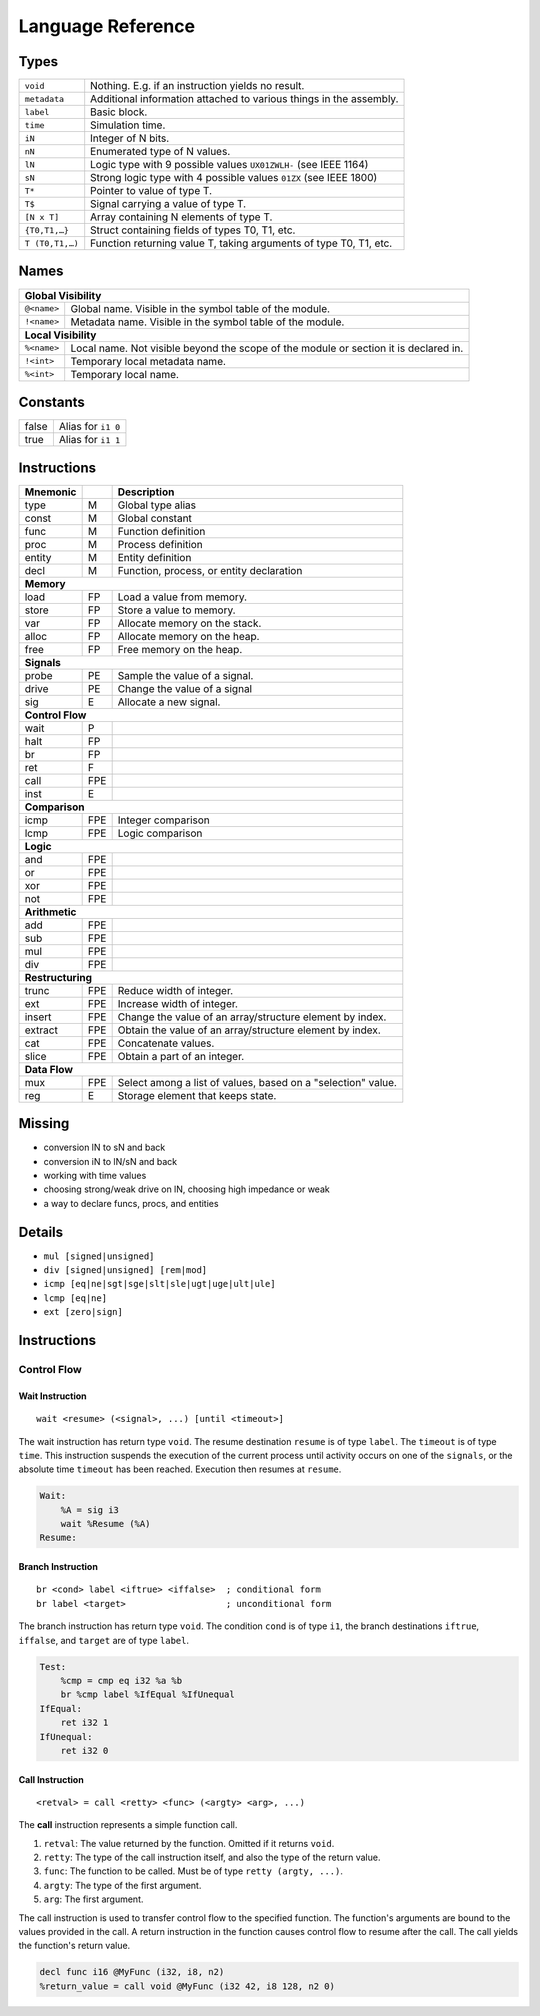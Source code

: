 Language Reference
==================

Types
-----

===============  ====
``void``         Nothing. E.g. if an instruction yields no result.
``metadata``     Additional information attached to various things in the assembly.
``label``        Basic block.
``time``         Simulation time.
``iN``           Integer of N bits.
``nN``           Enumerated type of N values.
``lN``           Logic type with 9 possible values ``UX01ZWLH-`` (see IEEE 1164)
``sN``           Strong logic type with 4 possible values ``01ZX`` (see IEEE 1800)
``T*``           Pointer to value of type T.
``T$``           Signal carrying a value of type T.
``[N x T]``      Array containing N elements of type T.
``{T0,T1,…}``    Struct containing fields of types T0, T1, etc.
``T (T0,T1,…)``  Function returning value T, taking arguments of type T0, T1, etc.
===============  ====


Names
-----

===========  ====
**Global Visibility**
-----------------
``@<name>``  Global name.  Visible in the symbol table of the module.
``!<name>``  Metadata name. Visible in the symbol table of the module.
**Local Visibility**
-----------------
``%<name>``  Local name. Not visible beyond the scope of the module or section it is declared in.
``!<int>``   Temporary local metadata name.
``%<int>``   Temporary local name.
===========  ====


Constants
---------

=====  ====
false  Alias for ``i1 0``
true   Alias for ``i1 1``
=====  ====


Instructions
------------

========  ====  ====
Mnemonic        Description
========  ====  ====
type      M     Global type alias
const     M     Global constant
func      M     Function definition
proc      M     Process definition
entity    M     Entity definition
decl      M     Function, process, or entity declaration
**Memory**
--------------------
load      FP    Load a value from memory.
store     FP    Store a value to memory.
var       FP    Allocate memory on the stack.
alloc     FP    Allocate memory on the heap.
free      FP    Free memory on the heap.
**Signals**
--------------------
probe     PE    Sample the value of a signal.
drive     PE    Change the value of a signal
sig       E     Allocate a new signal.
**Control Flow**
--------------------
wait      P
halt      FP
br        FP
ret       F
call      FPE
inst      E
**Comparison**
--------------------
icmp      FPE   Integer comparison
lcmp      FPE   Logic comparison
**Logic**
--------------------
and       FPE
or        FPE
xor       FPE
not       FPE
**Arithmetic**
--------------------
add       FPE
sub       FPE
mul       FPE
div       FPE
**Restructuring**
--------------------
trunc     FPE   Reduce width of integer.
ext       FPE   Increase width of integer.
insert    FPE   Change the value of an array/structure element by index.
extract   FPE   Obtain the value of an array/structure element by index.
cat       FPE   Concatenate values.
slice     FPE   Obtain a part of an integer.
**Data Flow**
--------------------
mux       FPE   Select among a list of values, based on a "selection" value.
reg       E     Storage element that keeps state.
========  ====  ====


Missing
-------

* conversion lN to sN and back
* conversion iN to lN/sN and back
* working with time values
* choosing strong/weak drive on lN, choosing high impedance or weak
* a way to declare funcs, procs, and entities


Details
-------

* ``mul [signed|unsigned]``
* ``div [signed|unsigned] [rem|mod]``
* ``icmp [eq|ne|sgt|sge|slt|sle|ugt|uge|ult|ule]``
* ``lcmp [eq|ne]``
* ``ext [zero|sign]``


Instructions
------------

Control Flow
~~~~~~~~~~~~

Wait Instruction
^^^^^^^^^^^^^^^^

::

    wait <resume> (<signal>, ...) [until <timeout>]

The wait instruction has return type ``void``. The resume destination ``resume`` is of type ``label``. The ``timeout`` is of type ``time``. This instruction suspends the execution of the current process until activity occurs on one of the ``signals``, or the absolute time ``timeout`` has been reached. Execution then resumes at ``resume``.

.. code-block:: llhd

    Wait:
        %A = sig i3
        wait %Resume (%A)
    Resume:


Branch Instruction
^^^^^^^^^^^^^^^^^^

::

    br <cond> label <iftrue> <iffalse>  ; conditional form
    br label <target>                   ; unconditional form

The branch instruction has return type ``void``. The condition ``cond`` is of type ``i1``, the branch destinations ``iftrue``, ``iffalse``, and ``target`` are of type ``label``.

.. code-block:: llhd

    Test:
        %cmp = cmp eq i32 %a %b
        br %cmp label %IfEqual %IfUnequal
    IfEqual:
        ret i32 1
    IfUnequal:
        ret i32 0


Call Instruction
^^^^^^^^^^^^^^^^

::

    <retval> = call <retty> <func> (<argty> <arg>, ...)

The **call** instruction represents a simple function call.

#. ``retval``: The value returned by the function. Omitted if it returns ``void``.
#. ``retty``: The type of the call instruction itself, and also the type of the return value.
#. ``func``: The function to be called. Must be of type ``retty (argty, ...)``.
#. ``argty``: The type of the first argument.
#. ``arg``: The first argument.

The call instruction is used to transfer control flow to the specified function. The function's arguments are bound to the values provided in the call. A return instruction in the function causes control flow to resume after the call. The call yields the function's return value.

.. code-block:: llhd

    decl func i16 @MyFunc (i32, i8, n2)
    %return_value = call void @MyFunc (i32 42, i8 128, n2 0)

